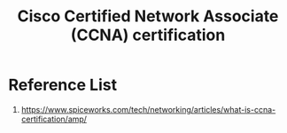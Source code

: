 :PROPERTIES:
:ID:       dad7a21d-94b5-4b35-a0f3-6068c9397053
:END:
#+title: Cisco Certified Network Associate (CCNA) certification

* Reference List
1. https://www.spiceworks.com/tech/networking/articles/what-is-ccna-certification/amp/
